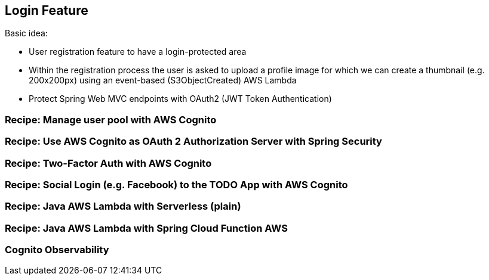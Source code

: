 [[login-feature]]
== Login Feature

Basic idea:

- User registration feature to have a login-protected area
- Within the registration process the user is asked to upload a profile image for which we can create a thumbnail (e.g. 200x200px) using an event-based (S3ObjectCreated) AWS Lambda
- Protect Spring Web MVC endpoints with OAuth2 (JWT Token Authentication)

=== Recipe: Manage user pool with AWS Cognito


=== Recipe: Use AWS Cognito as OAuth 2 Authorization Server with Spring Security


=== Recipe: Two-Factor Auth with AWS Cognito

=== Recipe: Social Login (e.g. Facebook) to the TODO App with AWS Cognito


=== Recipe: Java AWS Lambda with Serverless (plain)


=== Recipe: Java AWS Lambda with Spring Cloud Function AWS

=== Cognito Observability

